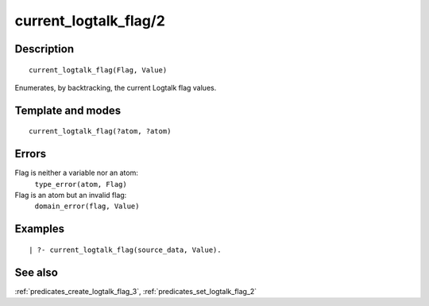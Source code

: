 
.. index:: current_logtalk_flag/2
.. _predicates_current_logtalk_flag_2:

current_logtalk_flag/2
======================

Description
-----------

::

   current_logtalk_flag(Flag, Value)

Enumerates, by backtracking, the current Logtalk flag values.

Template and modes
------------------

::

   current_logtalk_flag(?atom, ?atom)

Errors
------

Flag is neither a variable nor an atom:
   ``type_error(atom, Flag)``
Flag is an atom but an invalid flag:
   ``domain_error(flag, Value)``

Examples
--------

::

   | ?- current_logtalk_flag(source_data, Value).

See also
--------

:ref:`predicates_create_logtalk_flag_3`,
:ref:`predicates_set_logtalk_flag_2`
